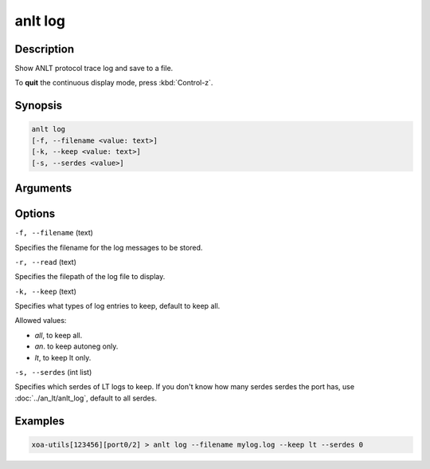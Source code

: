 anlt log
========

Description
-----------

Show ANLT protocol trace log and save to a file.

To **quit** the continuous display mode, press :kbd:`Control-z`.



Synopsis
--------

.. code-block:: text
    
    anlt log
    [-f, --filename <value: text>]
    [-k, --keep <value: text>]
    [-s, --serdes <value>]


Arguments
---------


Options
-------

``-f, --filename`` (text)

Specifies the filename for the log messages to be stored.

``-r, --read`` (text)

Specifies the filepath of the log file to display.


``-k, --keep`` (text)
    
Specifies what types of log entries to keep, default to keep all.

Allowed values:

* `all`, to keep all.

* `an`. to keep autoneg only.

* `lt`, to keep lt only.


``-s, --serdes`` (int list)
    
Specifies which serdes of LT logs to keep. If you don't know how many serdes serdes the port has, use :doc:`../an_lt/anlt_log`, default to all serdes.


Examples
--------

.. code-block:: text
    
    xoa-utils[123456][port0/2] > anlt log --filename mylog.log --keep lt --serdes 0

.. figure:: ../../../_static/anlt_log.png
    :width: 100 %
    :align: center








